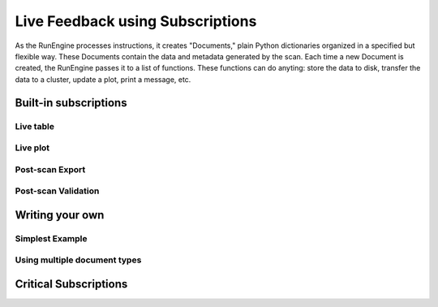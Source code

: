 Live Feedback using Subscriptions
=================================

As the RunEngine processes instructions, it creates "Documents," plain Python
dictionaries organized in a specified but flexible way. These Documents contain
the data and metadata generated by the scan. Each time a new Document is
created, the RunEngine passes it to a list of functions. These functions can
do anyting: store the data to disk, transfer the data to a cluster,
update a plot, print a message, etc.

Built-in subscriptions
----------------------

Live table
++++++++++

Live plot
+++++++++

Post-scan Export
++++++++++++++++

Post-scan Validation
++++++++++++++++++++

Writing your own
----------------

Simplest Example
++++++++++++++++

Using multiple document types
+++++++++++++++++++++++++++++

Critical Subscriptions
----------------------
